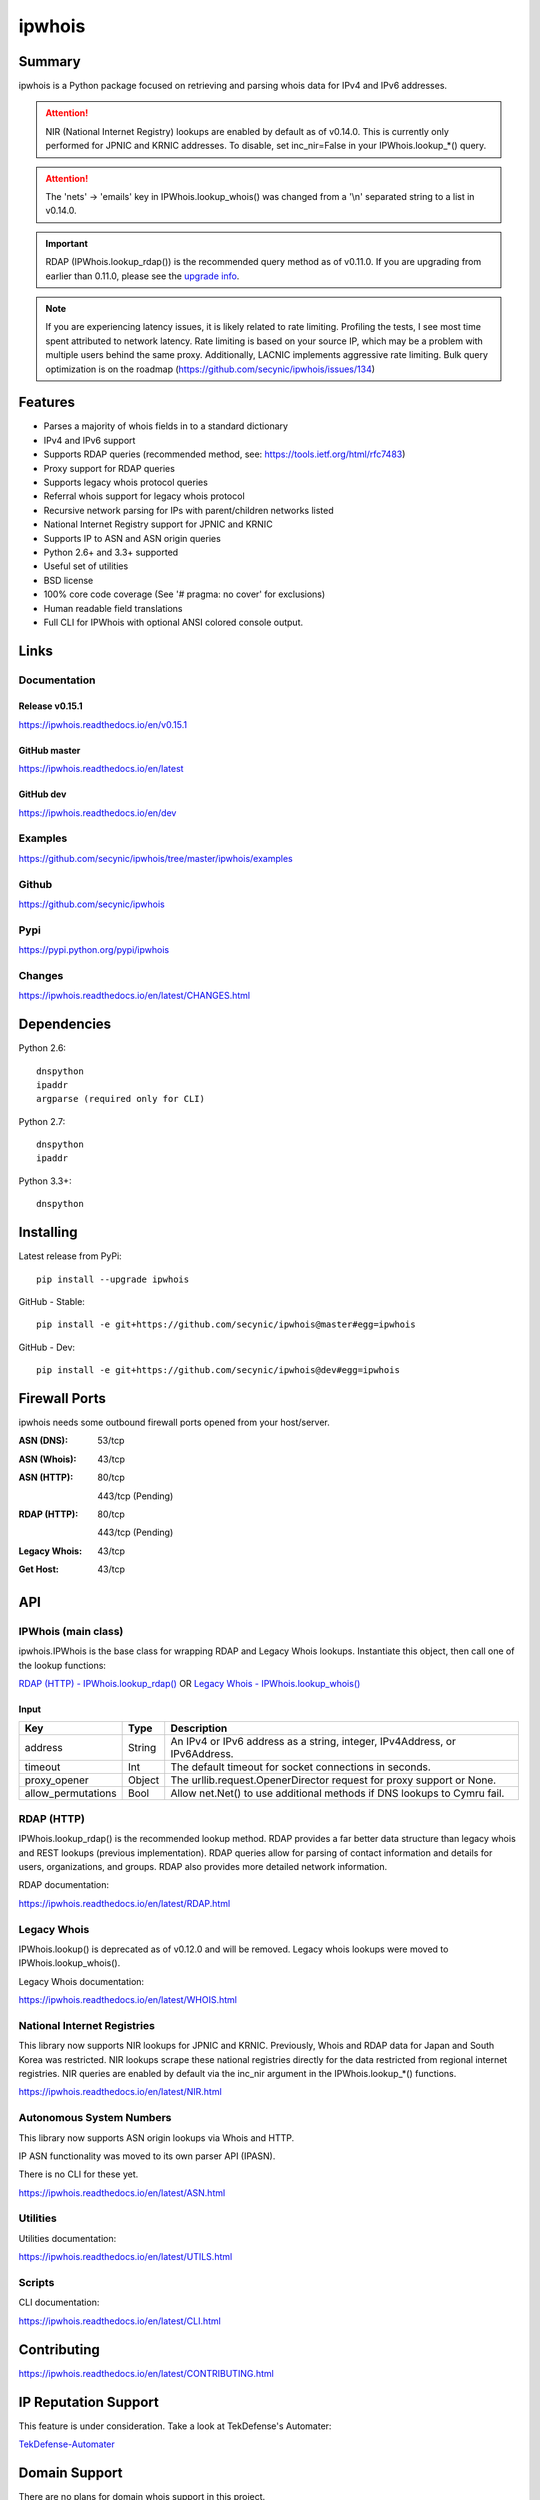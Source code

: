 =======
ipwhois
=======

.. image:: https://travis-ci.org/secynic/ipwhois.svg?branch=master
    :target: https://travis-ci.org/secynic/ipwhois
.. image:: https://coveralls.io/repos/github/secynic/ipwhois/badge.svg?branch=
    master
    :target: https://coveralls.io/github/secynic/ipwhois?branch=master
.. image:: https://img.shields.io/badge/license-BSD%202--Clause-blue.svg
    :target: https://github.com/secynic/ipwhois/tree/master/LICENSE.txt
.. image:: https://img.shields.io/badge/python-2.6%2C%202.7%2C%203.3+-blue.svg
    :target: https://docs.python.org
.. image:: https://img.shields.io/badge/docs-release%20v0.15.1-green.svg?style=flat
    :target: https://ipwhois.readthedocs.io/en/v0.15.1
.. image:: https://readthedocs.org/projects/pip/badge/?version=latest
    :target: https://ipwhois.readthedocs.io/en/latest
.. image:: https://img.shields.io/badge/docs-dev-yellow.svg?style=flat
    :target: https://ipwhois.readthedocs.io/en/dev

Summary
=======

ipwhois is a Python package focused on retrieving and parsing whois data
for IPv4 and IPv6 addresses.

.. attention::

    NIR (National Internet Registry) lookups are enabled by default as of
    v0.14.0. This is currently only performed for JPNIC and KRNIC addresses.
    To disable, set inc_nir=False in your IPWhois.lookup_*() query.

.. attention::

    The 'nets' -> 'emails' key in IPWhois.lookup_whois() was changed from
    a '\\n' separated string to a list in v0.14.0.

.. important::

    RDAP (IPWhois.lookup_rdap()) is the recommended query method as of v0.11.0.
    If you are upgrading from earlier than 0.11.0, please see the
    `upgrade info <https://ipwhois.readthedocs.io/en/v0.15.1/RDAP.html
    #upgrading-from-0-10-to-0-11>`_.

.. note::

    If you are experiencing latency issues, it is likely related to rate
    limiting. Profiling the tests, I see most time spent attributed to network
    latency. Rate limiting is based on your source IP, which may be a problem
    with multiple users behind the same proxy. Additionally, LACNIC implements
    aggressive rate limiting. Bulk query optimization is on the roadmap
    (https://github.com/secynic/ipwhois/issues/134)

Features
========

* Parses a majority of whois fields in to a standard dictionary
* IPv4 and IPv6 support
* Supports RDAP queries (recommended method, see:
  https://tools.ietf.org/html/rfc7483)
* Proxy support for RDAP queries
* Supports legacy whois protocol queries
* Referral whois support for legacy whois protocol
* Recursive network parsing for IPs with parent/children networks listed
* National Internet Registry support for JPNIC and KRNIC
* Supports IP to ASN and ASN origin queries
* Python 2.6+ and 3.3+ supported
* Useful set of utilities
* BSD license
* 100% core code coverage (See '# pragma: no cover' for exclusions)
* Human readable field translations
* Full CLI for IPWhois with optional ANSI colored console output.

Links
=====

Documentation
-------------

Release v0.15.1
^^^^^^^^^^^^^^^

https://ipwhois.readthedocs.io/en/v0.15.1

GitHub master
^^^^^^^^^^^^^

https://ipwhois.readthedocs.io/en/latest

GitHub dev
^^^^^^^^^^

https://ipwhois.readthedocs.io/en/dev

Examples
--------

https://github.com/secynic/ipwhois/tree/master/ipwhois/examples

Github
------

https://github.com/secynic/ipwhois

Pypi
----

https://pypi.python.org/pypi/ipwhois

Changes
-------

https://ipwhois.readthedocs.io/en/latest/CHANGES.html

Dependencies
============

Python 2.6::

    dnspython
    ipaddr
    argparse (required only for CLI)

Python 2.7::

    dnspython
    ipaddr

Python 3.3+::

    dnspython

Installing
==========

Latest release from PyPi::

    pip install --upgrade ipwhois

GitHub - Stable::

    pip install -e git+https://github.com/secynic/ipwhois@master#egg=ipwhois

GitHub - Dev::

    pip install -e git+https://github.com/secynic/ipwhois@dev#egg=ipwhois

Firewall Ports
==============

ipwhois needs some outbound firewall ports opened from your host/server.

:ASN (DNS): 53/tcp
:ASN (Whois): 43/tcp
:ASN (HTTP):
    80/tcp

    443/tcp (Pending)
:RDAP (HTTP):
    80/tcp

    443/tcp (Pending)
:Legacy Whois: 43/tcp
:Get Host: 43/tcp

API
===

IPWhois (main class)
--------------------

ipwhois.IPWhois is the base class for wrapping RDAP and Legacy Whois lookups.
Instantiate this object, then call one of the lookup functions:

`RDAP (HTTP) - IPWhois.lookup_rdap() <#rdap-http>`_
OR
`Legacy Whois - IPWhois.lookup_whois() <#legacy-whois>`_

Input
^^^^^

+--------------------+--------+-----------------------------------------------+
| **Key**            |**Type**| **Description**                               |
+--------------------+--------+-----------------------------------------------+
| address            | String | An IPv4 or IPv6 address as a string, integer, |
|                    |        | IPv4Address, or IPv6Address.                  |
+--------------------+--------+-----------------------------------------------+
| timeout            | Int    | The default timeout for socket connections    |
|                    |        | in seconds.                                   |
+--------------------+--------+-----------------------------------------------+
| proxy_opener       | Object | The urllib.request.OpenerDirector request for |
|                    |        | proxy support or None.                        |
+--------------------+--------+-----------------------------------------------+
| allow_permutations | Bool   | Allow net.Net() to use additional methods if  |
|                    |        | DNS lookups to Cymru fail.                    |
+--------------------+--------+-----------------------------------------------+

RDAP (HTTP)
-----------

IPWhois.lookup_rdap() is the recommended lookup method. RDAP provides a
far better data structure than legacy whois and REST lookups (previous
implementation). RDAP queries allow for parsing of contact information and
details for users, organizations, and groups. RDAP also provides more detailed
network information.

RDAP documentation:

https://ipwhois.readthedocs.io/en/latest/RDAP.html

Legacy Whois
------------

IPWhois.lookup() is deprecated as of v0.12.0 and will be removed. Legacy whois
lookups were moved to IPWhois.lookup_whois().

Legacy Whois documentation:

https://ipwhois.readthedocs.io/en/latest/WHOIS.html

National Internet Registries
----------------------------

This library now supports NIR lookups for JPNIC and KRNIC. Previously, Whois
and RDAP data for Japan and South Korea was restricted. NIR lookups scrape
these national registries directly for the data restricted from regional
internet registries. NIR queries are enabled by default via the inc_nir
argument in the IPWhois.lookup_*() functions.

https://ipwhois.readthedocs.io/en/latest/NIR.html

Autonomous System Numbers
-------------------------

This library now supports ASN origin lookups via Whois and HTTP.

IP ASN functionality was moved to its own parser API (IPASN).

There is no CLI for these yet.

https://ipwhois.readthedocs.io/en/latest/ASN.html

Utilities
---------

Utilities documentation:

https://ipwhois.readthedocs.io/en/latest/UTILS.html

Scripts
-------

CLI documentation:

https://ipwhois.readthedocs.io/en/latest/CLI.html

Contributing
============

https://ipwhois.readthedocs.io/en/latest/CONTRIBUTING.html

IP Reputation Support
=====================

This feature is under consideration. Take a look at TekDefense's Automater:

`TekDefense-Automater <https://github.com/1aN0rmus/TekDefense-Automater>`_

Domain Support
==============

There are no plans for domain whois support in this project.

Look at Sven Slootweg's
`python-whois <https://github.com/joepie91/python-whois>`_ for a library with
domain support.

Special Thanks
==============

Thank you JetBrains for the `PyCharm <https://www.jetbrains.com/pycharm/>`_
open source support!
